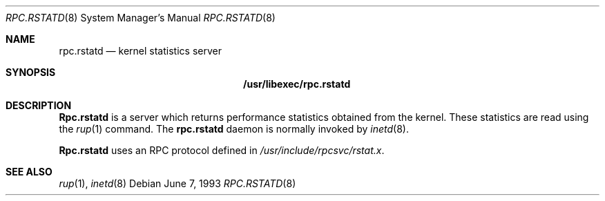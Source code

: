 .\" -*- nroff -*-
.\"
.\" Copyright (c) 1985, 1991 The Regents of the University of California.
.\" All rights reserved.
.\"
.\" Redistribution and use in source and binary forms, with or without
.\" modification, are permitted provided that the following conditions
.\" are met:
.\" 1. Redistributions of source code must retain the above copyright
.\"    notice, this list of conditions and the following disclaimer.
.\" 2. Redistributions in binary form must reproduce the above copyright
.\"    notice, this list of conditions and the following disclaimer in the
.\"    documentation and/or other materials provided with the distribution.
.\" 3. All advertising materials mentioning features or use of this software
.\"    must display the following acknowledgement:
.\"	This product includes software developed by the University of
.\"	California, Berkeley and its contributors.
.\" 4. Neither the name of the University nor the names of its contributors
.\"    may be used to endorse or promote products derived from this software
.\"    without specific prior written permission.
.\"
.\" THIS SOFTWARE IS PROVIDED BY THE REGENTS AND CONTRIBUTORS ``AS IS'' AND
.\" ANY EXPRESS OR IMPLIED WARRANTIES, INCLUDING, BUT NOT LIMITED TO, THE
.\" IMPLIED WARRANTIES OF MERCHANTABILITY AND FITNESS FOR A PARTICULAR PURPOSE
.\" ARE DISCLAIMED.  IN NO EVENT SHALL THE REGENTS OR CONTRIBUTORS BE LIABLE
.\" FOR ANY DIRECT, INDIRECT, INCIDENTAL, SPECIAL, EXEMPLARY, OR CONSEQUENTIAL
.\" DAMAGES (INCLUDING, BUT NOT LIMITED TO, PROCUREMENT OF SUBSTITUTE GOODS
.\" OR SERVICES; LOSS OF USE, DATA, OR PROFITS; OR BUSINESS INTERRUPTION)
.\" HOWEVER CAUSED AND ON ANY THEORY OF LIABILITY, WHETHER IN CONTRACT, STRICT
.\" LIABILITY, OR TORT (INCLUDING NEGLIGENCE OR OTHERWISE) ARISING IN ANY WAY
.\" OUT OF THE USE OF THIS SOFTWARE, EVEN IF ADVISED OF THE POSSIBILITY OF
.\" SUCH DAMAGE.
.\"
.\" $FreeBSD$
.\"
.Dd June 7, 1993
.Dt RPC.RSTATD 8
.Os
.Sh NAME
.Nm rpc.rstatd
.Nd kernel statistics server
.Sh SYNOPSIS
.Nm /usr/libexec/rpc.rstatd
.Sh DESCRIPTION
.Nm Rpc.rstatd
is a server which returns performance statistics obtained from the kernel.
These statistics are read using the
.Xr rup 1
command.
The
.Nm
daemon is normally invoked by
.Xr inetd 8 .
.Pp
.Nm Rpc.rstatd
uses an
.Tn RPC
protocol defined in
.Pa /usr/include/rpcsvc/rstat.x .
.Sh SEE ALSO
.Xr rup 1 ,
.Xr inetd 8
